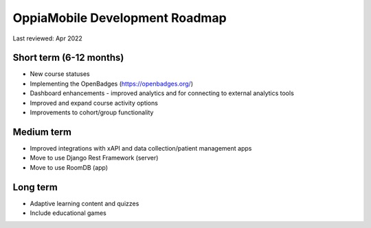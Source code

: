 OppiaMobile Development Roadmap
=================================

Last reviewed: Apr 2022

Short term (6-12 months)
--------------------------

* New course statuses
* Implementing the OpenBadges (https://openbadges.org/)
* Dashboard enhancements - improved analytics and for connecting to external
  analytics tools
* Improved and expand course activity options
* Improvements to cohort/group functionality


Medium term 
-------------

* Improved integrations with xAPI and data collection/patient management apps
* Move to use Django Rest Framework (server)
* Move to use RoomDB (app)

Long term
------------

* Adaptive learning content and quizzes
* Include educational games


